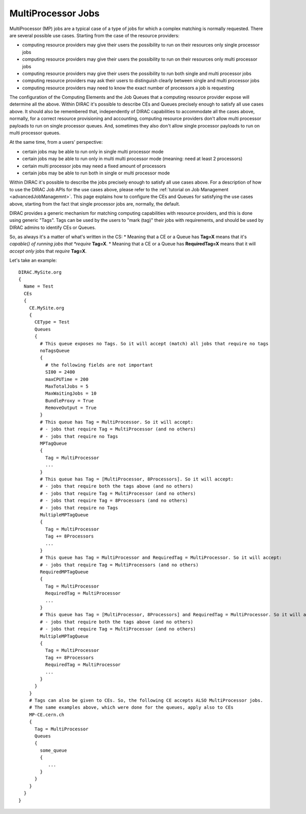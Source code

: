 .. _multiProcessorJobs:

===================
MultiProcessor Jobs
===================

MultiProcessor (MP) jobs are a typical case of a type of jobs for which a complex matching is normally requested.
There are several possible use cases. Starting from the case of the resource providers:

- computing resource providers may give their users the possibility to run on their resources only single processor jobs
- computing resource providers may give their users the possibility to run on their resources only multi processor jobs
- computing resource providers may give their users the possibility to run both single and multi processor jobs
- computing resource providers may ask their users to distinguish clearly between single and multi processor jobs
- computing resource providers may need to know the exact number of processors a job is requesting

The configuration of the Computing Elements and the Job Queues that a computing resource provider expose will determine all the above.
Within DIRAC it's possible to describe CEs and Queues precisely enough to satisfy all use cases above.
It should also be remembered that, independently of DIRAC capabilities to accommodate all the cases above, normally,
for a correct resource provisioning and accounting, computing resource providers don't allow multi processor payloads to run on single processor queues.
And, sometimes they also don't allow single processor payloads to run on multi processor queues.

At the same time, from a users' perspective:

- certain jobs may be able to run only in single multi processor mode
- certain jobs may be able to run only in multi multi processor mode (meaning: need at least 2 processors)
- certain multi processor jobs may need a fixed amount of processors
- certain jobs may be able to run both in single or multi processor mode

Within DIRAC it's possible to describe the jobs precisely enough to satisfy all use cases above.
For a description of how to use the DIRAC Job APIs for the use cases above, please refer to the :ref:`tutorial on Job Management <advancedJobManagemnt>`.
This page explains how to configure the CEs and Queues for satisfying the use cases above,
starting from the fact that single processor jobs are, normally, the default.

DIRAC provides a generic mechanism for matching computing capabilities with resource providers, and this is done using generic "Tags".
Tags can be used by the users to "mark (tag)" their jobs with requirements, and should be used by DIRAC admins to identify CEs or Queues.

So, as always it's a matter of what's written in the CS:
* Meaning that a CE or a Queue has **Tag=X** means that it's *capable() of running jobs that *require* **Tag=X**.
* Meaning that a CE or a Queue has **RequiredTag=X** means that it will *accept only* jobs that *require* **Tag=X**.


Let's take an example::

      DIRAC.MySite.org
      {
        Name = Test
        CEs
        {
          CE.MySite.org
          {
            CEType = Test
            Queues
            {
              # This queue exposes no Tags. So it will accept (match) all jobs that require no tags
              noTagsQueue
              {
                # the following fields are not important
                SI00 = 2400
                maxCPUTime = 200
                MaxTotalJobs = 5
                MaxWaitingJobs = 10
                BundleProxy = True
                RemoveOutput = True
              }
              # This queue has Tag = MultiProcessor. So it will accept:
              # - jobs that require Tag = MultiProcessor (and no others)
              # - jobs that require no Tags
              MPTagQueue
              {
                Tag = MultiProcessor
                ...
              }
              # This queue has Tag = [MultiProcessor, 8Processors]. So it will accept:
              # - jobs that require both the tags above (and no others)
              # - jobs that require Tag = MultiProcessor (and no others)
              # - jobs that require Tag = 8Processors (and no others)
              # - jobs that require no Tags
              MultipleMPTagQueue
              {
                Tag = MultiProcessor
                Tag += 8Processors
                ...
              }
              # This queue has Tag = MultiProcessor and RequiredTag = MultiProcessor. So it will accept:
              # - jobs that require Tag = MultiProcessors (and no others)
              RequiredMPTagQueue
              {
                Tag = MultiProcessor
                RequiredTag = MultiProcessor
                ...
              }
              # This queue has Tag = [MultiProcessor, 8Processors] and RequiredTag = MultiProcessor. So it will accept:
              # - jobs that require both the tags above (and no others)
              # - jobs that require Tag = MultiProcessor (and no others)
              MultipleMPTagQueue
              {
                Tag = MultiProcessor
                Tag += 8Processors
                RequiredTag = MultiProcessor
                ...
              }
            }
          }
          # Tags can also be given to CEs. So, the following CE accepts ALSO MultiProcessor jobs.
          # The same examples above, which were done for the queues, apply also to CEs
          MP-CE.cern.ch
          {
            Tag = MultiProcessor
            Queues
            {
              some_queue
              {
                 ...
              }
            }
          }
        }
      }
